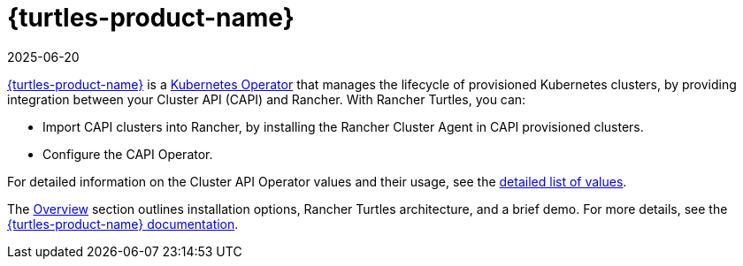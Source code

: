 = {turtles-product-name}
:page-languages: [en, zh]
:revdate: 2025-06-20
:page-revdate: {revdate}

https://github.com/rancher/turtles-docs/tree/release-0.13/versioned_docs/version-0.9[{turtles-product-name}] is a https://kubernetes.io/docs/concepts/extend-kubernetes/operator/#operators-in-kubernetes[Kubernetes Operator] that manages the lifecycle of provisioned Kubernetes clusters, by providing integration between your Cluster API (CAPI) and Rancher. With Rancher Turtles, you can:

* Import CAPI clusters into Rancher, by installing the Rancher Cluster Agent in CAPI provisioned clusters.
* Configure the CAPI Operator.

For detailed information on the Cluster API Operator values and their usage, see the xref:integrations/cluster-api/overview.adoc#_cluster_api_operator[detailed list of values].

The xref:integrations/cluster-api/overview.adoc[Overview] section outlines installation options, Rancher Turtles architecture, and a brief demo. For more details, see the https://github.com/rancher/turtles-docs/tree/release-0.13/versioned_docs/version-0.9[{turtles-product-name} documentation].
